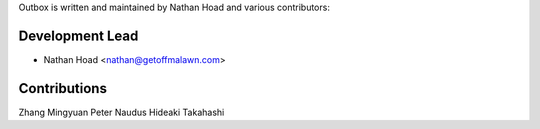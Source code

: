 Outbox is written and maintained by Nathan Hoad and various contributors:

Development Lead
================

- Nathan Hoad <nathan@getoffmalawn.com>

Contributions
=======================

Zhang Mingyuan
Peter Naudus
Hideaki Takahashi
